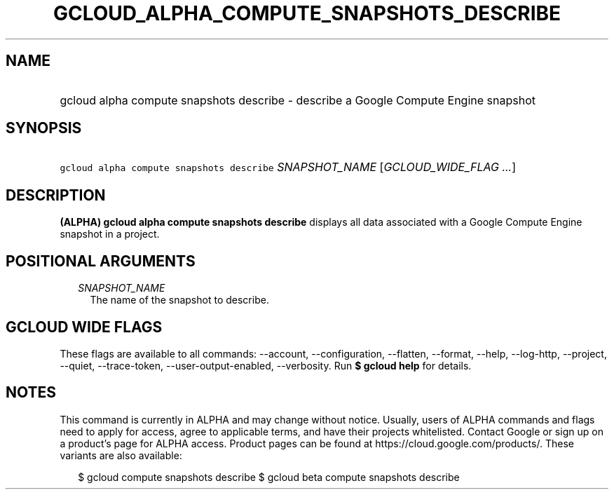 
.TH "GCLOUD_ALPHA_COMPUTE_SNAPSHOTS_DESCRIBE" 1



.SH "NAME"
.HP
gcloud alpha compute snapshots describe \- describe a Google Compute Engine snapshot



.SH "SYNOPSIS"
.HP
\f5gcloud alpha compute snapshots describe\fR \fISNAPSHOT_NAME\fR [\fIGCLOUD_WIDE_FLAG\ ...\fR]



.SH "DESCRIPTION"

\fB(ALPHA)\fR \fBgcloud alpha compute snapshots describe\fR displays all data
associated with a Google Compute Engine snapshot in a project.



.SH "POSITIONAL ARGUMENTS"

.RS 2m
.TP 2m
\fISNAPSHOT_NAME\fR
The name of the snapshot to describe.


.RE
.sp

.SH "GCLOUD WIDE FLAGS"

These flags are available to all commands: \-\-account, \-\-configuration,
\-\-flatten, \-\-format, \-\-help, \-\-log\-http, \-\-project, \-\-quiet,
\-\-trace\-token, \-\-user\-output\-enabled, \-\-verbosity. Run \fB$ gcloud
help\fR for details.



.SH "NOTES"

This command is currently in ALPHA and may change without notice. Usually, users
of ALPHA commands and flags need to apply for access, agree to applicable terms,
and have their projects whitelisted. Contact Google or sign up on a product's
page for ALPHA access. Product pages can be found at
https://cloud.google.com/products/. These variants are also available:

.RS 2m
$ gcloud compute snapshots describe
$ gcloud beta compute snapshots describe
.RE

